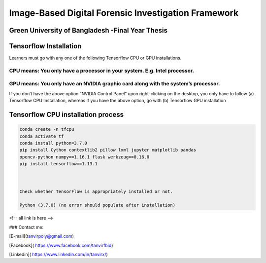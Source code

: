 


Image-Based Digital Forensic Investigation Framework
========

Green University of Bangladesh -Final Year Thesis
------------------

.. image:: img/gub_logo.png
    :width: 150px
    :align: center

     

Tensorflow Installation
------------------


Learners must go with any one of the following Tensorflow CPU or GPU installations.  

CPU means: You only have a processor in your system. E.g. Intel processor.  
^^^^^^^
GPU means: You only have an NVIDIA graphic card along with the system’s processor.
^^^^^^^

.. image:: img/NVIDIA.png
   


If you don’t have the above option “NVIDIA Control Panel” upon right-clicking on the desktop, you only have to follow 
(a) Tensorflow CPU Installation, whereas if you have the above option, go with (b) Tensorflow GPU installation


Tensorflow CPU installation process
------------------

.. code:: shell

   conda create -n tfcpu
   conda activate tf
   conda install python=3.7.0
   pip install Cython contextlib2 pillow lxml jupyter matplotlib pandas
   opencv-python numpy==1.16.1 flask werkzeug==0.16.0
   pip install tensorflow==1.13.1



   Check whether TensorFlow is appropriately installed or not.  

   Python (3.7.0) (no error should populate after installation)


.. code:: shell
   >>import tensorflow as tf
   >>










<!-- all link is here -->


### Contact me:

[E-mail](tanvirpoly@gmail.com)

[Facebook]( https://www.facebook.com/tanvirfbid)

[Linkedin]( https://www.linkedin.com/in/tanvirx/)